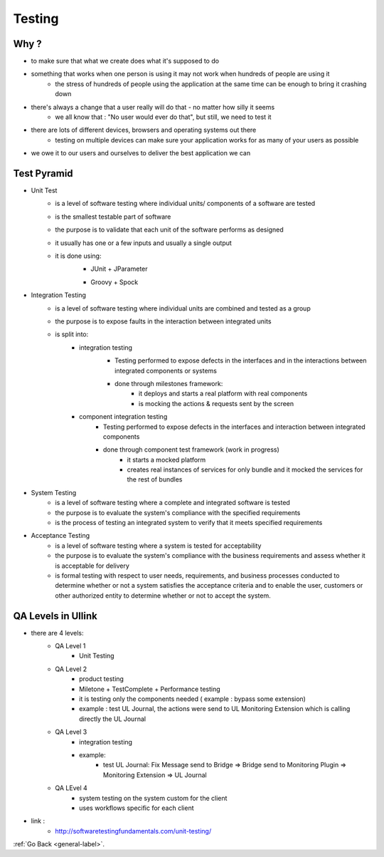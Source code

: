 .. _testing-label:

Testing
=======

Why ?
-------

- to make sure that what we create does what it's supposed to do
- something that works when one person is using it may not work when hundreds of people are using it
    - the stress of hundreds of people using the application at the same time can be enough to bring it crashing down
- there's always a change that a user really will do that - no matter how silly it seems
    - we all know that : "No user would ever do that", but still, we need to test it
- there are lots of different devices, browsers and operating systems out there
    - testing on multiple devices can make sure your application works for as many of your users as possible
- we owe it to our users and ourselves to deliver the best application we can

Test Pyramid
--------------

.. image:: ../images/testing/tests-pyramid.png
    :width: 1200px
    :height: 700px
    :scale: 50 %
    :align: center

- Unit Test
    - is a level of software testing where individual units/ components of a software are tested
    - is the smallest testable part of software
    - the purpose is to validate that each unit of the software performs as designed
    - it usually has one or a few inputs and usually a single output
    - it is done using:
        - JUnit + JParameter

        .. image:: ../images/testing/unit-test-junit.png
            :width: 1200px
            :height: 700px
            :scale: 50 %
            :align: center

        - Groovy + Spock

        .. image:: ../images/testing/unit-test-spock.png
            :width: 1200px
            :height: 700px
            :scale: 50 %
            :align: center

- Integration Testing
    - is a level of software testing where individual units are combined and tested as a group
    - the purpose is to expose faults in the interaction between integrated units
    - is split into:
        - integration testing
            - Testing performed to expose defects in the interfaces and in the interactions between integrated components or systems
            - done through milestones framework:
                - it deploys and starts a real platform with real components
                - is mocking the actions & requests sent by the screen

            .. image:: ../images/testing/milestone-spock.png
                :width: 1200px
                :height: 700px
                :scale: 50 %
                :align: center

        - component integration testing
            - Testing performed to expose defects in the interfaces and interaction between integrated components
            - done through component test framework (work in progress)
                - it starts a mocked platform
                - creates real instances of services for only bundle and it mocked the services for the rest of bundles

- System Testing
    - is a level of software testing where a complete and integrated software is tested
    - the purpose is to evaluate the system's compliance with the specified requirements
    - is the process of testing an integrated system to verify that it meets specified requirements

- Acceptance Testing
    - is a level of software testing where a system is tested for acceptability
    - the purpose is to evaluate the system's compliance with the business requirements and assess whether it is acceptable for delivery
    - is formal testing with respect to user needs, requirements, and business processes conducted to determine  whether or not a system satisfies the acceptance criteria and to enable the user, customers or other authorized entity to determine whether or not to accept the system.

QA Levels in Ullink
-------------------
- there are 4 levels:
    - QA Level 1
        - Unit Testing
    - QA Level 2
        - product testing
        - Miletone + TestComplete + Performance testing
        - it is testing only the components needed ( example : bypass some extension)
        - example : test UL Journal, the actions were send to UL Monitoring Extension which is calling directly the UL Journal
    - QA Level 3
        - integration testing
        - example:
            - test UL Journal: Fix Message send to Bridge => Bridge send to Monitoring Plugin => Monitoring Extension => UL Journal
    - QA LEvel 4
        - system testing on the system custom for the client
        - uses workflows specific for each client

- link :
    - http://softwaretestingfundamentals.com/unit-testing/

:ref:`Go Back <general-label>`.